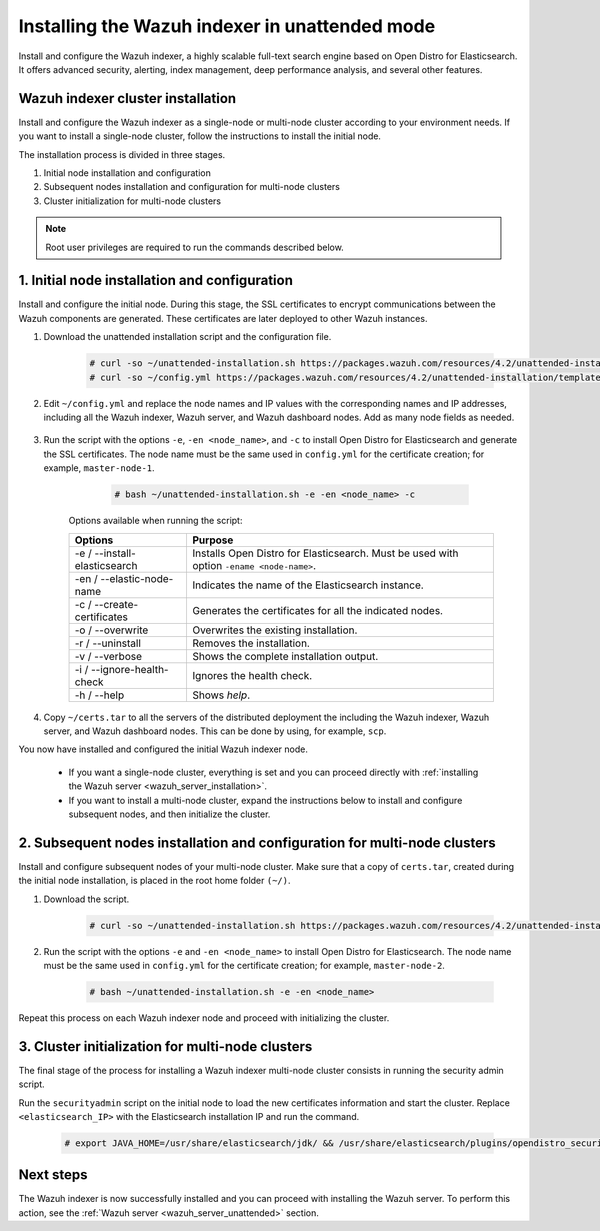 .. Copyright (C) 2021 Wazuh, Inc.

.. _wazuh_indexer_unattended:

Installing the Wazuh indexer in unattended mode
===============================================

Install and configure the Wazuh indexer, a highly scalable full-text search engine based on Open Distro for Elasticsearch. It offers advanced security, alerting, index management, deep performance analysis, and several other features.


Wazuh indexer cluster installation
----------------------------------

Install and configure the Wazuh indexer as a single-node or multi-node cluster according to your environment needs. If you want to install a single-node cluster, follow the instructions to install the initial node.

The installation process is divided in three stages.  

#. Initial node installation and configuration

#. Subsequent nodes installation and configuration for multi-node clusters   

#. Cluster initialization for multi-node clusters

.. note:: Root user privileges are required to run the commands described below.


1. Initial node installation and configuration
-----------------------------------------------
.. raw:: html

    <div class="accordion-section open">

Install and configure the initial node. During this stage, the SSL certificates to encrypt communications between the Wazuh components are generated. These certificates are later deployed to other Wazuh instances. 

#. Download the unattended installation script and the configuration file. 

      .. code-block:: console

          # curl -so ~/unattended-installation.sh https://packages.wazuh.com/resources/4.2/unattended-installation/unattended-installation.sh      
          # curl -so ~/config.yml https://packages.wazuh.com/resources/4.2/unattended-installation/templates/config.yml

    
#. Edit ``~/config.yml`` and replace the node names and IP values with the corresponding names and IP addresses, including all the Wazuh indexer, Wazuh server, and Wazuh dashboard nodes. Add as many node fields as needed.

      .. code-block:: yaml
        :emphasize-lines: 4, 8, 15, 17, 27, 29

        ## Elasticsearch configuration
        Elasticsearch nodes:
          cluster.initial_master_nodes:
                  - <master_node_1>
                  # - <master_node_2>
                  # - <master_node_3>
          discovery.seed_hosts:
                  - <elasticsearch_ip_node1>
                  # - <elasticsearch_ip_node2>
                  # - <elasticsearch_ip_node3>

        # Wazuh servers configuration
        Wazuh servers IPs:
          name:
            - <node_name>
          ip:
            - <wazuh_master_server_IP>
          master: true
          # name:
          #   - <node_name>
          # ip:
          #   - <wazuh_worker_server_IP>

        # Kibana configuration
        Kibana IP:
          name:
            - <node-name>
          ip:
            - <kibana_ip>



#. Run the script with the options ``-e``, ``-en <node_name>``, and ``-c`` to install Open Distro for Elasticsearch and generate the SSL certificates. The node name must be the same used in ``config.yml`` for the certificate creation; for example, ``master-node-1``.

      .. code-block:: console

        # bash ~/unattended-installation.sh -e -en <node_name> -c


    Options available when running the script:

    +-------------------------------+----------------------------------------------------------------------------------------------------------------+
    | Options                       | Purpose                                                                                                        |
    +===============================+================================================================================================================+
    | -e / --install-elasticsearch  | Installs Open Distro for Elasticsearch. Must be used with option ``-ename <node-name>``.                       |
    +-------------------------------+----------------------------------------------------------------------------------------------------------------+
    | -en / --elastic-node-name     | Indicates the name of the Elasticsearch instance.                                                              |
    +-------------------------------+----------------------------------------------------------------------------------------------------------------+
    | -c / --create-certificates    | Generates the certificates for all the indicated nodes.                                                        |
    +-------------------------------+----------------------------------------------------------------------------------------------------------------+
    | -o / --overwrite              | Overwrites the existing installation.                                                                          |
    +-------------------------------+----------------------------------------------------------------------------------------------------------------+
    | -r / --uninstall              | Removes the installation.                                                                                      |
    +-------------------------------+----------------------------------------------------------------------------------------------------------------+
    | -v / --verbose                | Shows the complete installation output.                                                                        |
    +-------------------------------+----------------------------------------------------------------------------------------------------------------+
    | -i / --ignore-health-check    | Ignores the health check.                                                                                      |
    +-------------------------------+----------------------------------------------------------------------------------------------------------------+
    | -h / --help                   | Shows *help*.                                                                                                  |
    +-------------------------------+----------------------------------------------------------------------------------------------------------------+        

#.  Copy ``~/certs.tar`` to all the servers of the distributed deployment the including the Wazuh indexer, Wazuh server, and Wazuh dashboard nodes. This can be done by using, for example, ``scp``.

You now have installed and configured the initial Wazuh indexer node. 

    - If you want a single-node cluster, everything is set and you can proceed directly with :ref:`installing the Wazuh server <wazuh_server_installation>`.
 
    - If you want to install a multi-node cluster, expand the instructions below to install and configure subsequent nodes, and then initialize the cluster. 

2. Subsequent nodes installation and configuration for multi-node clusters 
--------------------------------------------------------------------------
.. raw:: html

    <div class="accordion-section">

Install and configure subsequent nodes of your multi-node cluster. Make sure that a copy of ``certs.tar``, created during the initial node installation, is placed in the root home folder ``(~/)``.


#. Download the script.

      .. code-block:: console

        # curl -so ~/unattended-installation.sh https://packages.wazuh.com/resources/4.2/unattended-installation/unattended-installation.sh   


#. Run the script with the options ``-e`` and ``-en <node_name>`` to install Open Distro for Elasticsearch. The node name must be the same used in ``config.yml`` for the certificate creation; for example, ``master-node-2``.

      .. code-block:: console

        # bash ~/unattended-installation.sh -e -en <node_name> 


Repeat this process on each Wazuh indexer node and proceed with initializing the cluster.             


3. Cluster initialization for multi-node clusters
-------------------------------------------------
.. raw:: html

    <div class="accordion-section">

The final stage of the process for installing a Wazuh indexer multi-node cluster consists in running the security admin script. 

Run the ``securityadmin`` script on the initial node to load the new certificates information and start the cluster. Replace ``<elasticsearch_IP>`` with the Elasticsearch installation IP and run the command.

  .. code-block:: console

    # export JAVA_HOME=/usr/share/elasticsearch/jdk/ && /usr/share/elasticsearch/plugins/opendistro_security/tools/securityadmin.sh -cd /usr/share/elasticsearch/plugins/opendistro_security/securityconfig/ -icl -nhnv -cacert /etc/elasticsearch/certs/root-ca.pem -cert /etc/elasticsearch/certs/admin.pem -key /etc/elasticsearch/certs/admin-key.pem -h <elasticsearch_IP>


Next steps
----------

The Wazuh indexer is now successfully installed and you can proceed with installing the Wazuh server. To perform this action, see the :ref:`Wazuh server <wazuh_server_unattended>` section.


